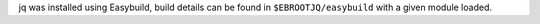 jq was installed using Easybuild, build details can be found in ``$EBROOTJQ/easybuild`` with a given module loaded.
